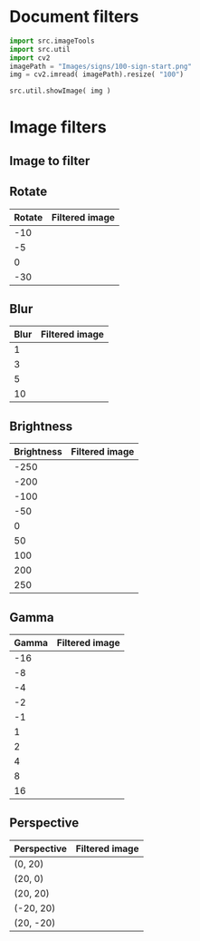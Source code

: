 
* Document filters

#+BEGIN_SRC python :eval no-export :results output :noweb no :session *Python*
  import src.imageTools
  import src.util
  import cv2
  imagePath = "Images/signs/100-sign-start.png"
  img = cv2.imread( imagePath).resize( "100")

  src.util.showImage( img )
#+END_SRC

* Setup session                                                    :noexport:

#+BEGIN_SRC python :eval no-export :results output :noweb no :session *Python*
  for moduleName in [ 'src.imageTools']:
      if moduleName  in sys.modules:
          del sys.modules[moduleName]

  import src.util
  import cv2
  import os.path
  import imutils
  import src.imageTools

  def imageLink( imagePath ):
      return( "[[file:./" + imagePath + "]]" )

  def filterImage( imagePath, filter, imageFile=None, width =100 ):
        img = cv2.imread( imagePath)
        if width is not None: img = imutils.resize( img, width=width)
        img = filter( img )
        if imageFile is None: imageFile = os.path.basename(imagePath)
        picPath = os.path.join( "pics", imageFile )
        cv2.imwrite( picPath, img )
        return( imageLink(picPath) )


  def filterDocument( imagePath, filterName, filterTool, filterValues ):
      def printRow( col1, col2, sep="|" ):
          if sep is not None: 
              print( sep, col1, sep, col2, sep)
          else:
              print( col1, col2 )

      printRow( filterName, "Filtered image" )
      printRow( "|---+---|", "", sep = None )

      for filterValue in filterValues:
          printRow( str(filterValue),
                    filterImage( imagePath, lambda img: filterTool( img, filterValue),
                                 imageFile = filterName + str(filterValue) + ".png"))

      printRow( "|---+---|", "", sep = None )

#+END_SRC

#+RESULTS:


* Image filters

** Image to filter
 #+BEGIN_SRC python :eval no-export :results output raw :session *Python* :exports results
   filter = lambda img: src.imageTools.resize( img, 200 )
   imagePath = "Images/signs/50-sign-start.png"
   picPath = filterImage( imagePath,  filter )
   print(picPath )

 #+END_SRC

 #+RESULTS:
 [[file:./pics/50-sign-start.png]]


** Rotate

#+BEGIN_SRC python :eval no-export :results output raw :session *Python* :exports results
  imagePath = "Images/signs/50-sign-start.png"
  filterTool = src.imageTools.rotate_image
  filterValues = [ -10, -5, 0, -30 ]

  filterDocument( imagePath, "Rotate", filterTool, filterValues )
#+END_SRC

#+RESULTS:
| Rotate | Filtered image            |
|--------+---------------------------|
|    -10 | [[file:./pics/Rotate-10.png]] |
|     -5 | [[file:./pics/Rotate-5.png]]  |
|      0 | [[file:./pics/Rotate0.png]]   |
|    -30 | [[file:./pics/Rotate-30.png]] |
|--------+---------------------------|





** Blur

#+BEGIN_SRC python :eval no-export :results output raw :session *Python* :exports results
  imagePath = "Images/signs/50-sign-start.png"
  filterTool = src.imageTools.blur_image
  filterValues = [ 1,3,5,10 ]

  filterDocument( imagePath, "Blur", filterTool, filterValues )
#+END_SRC

#+RESULTS:
| Blur | Filtered image         |
|------+------------------------|
|    1 | [[file:./pics/Blur1.png]]  |
|    3 | [[file:./pics/Blur3.png]]  |
|    5 | [[file:./pics/Blur5.png]]  |
|   10 | [[file:./pics/Blur10.png]] |
|------+------------------------|





** Brightness

#+BEGIN_SRC python :eval no-export :results output raw :session *Python* :exports results
  imagePath = "Images/signs/50-sign-start.png"
  filterTool = src.imageTools.brightness_image
  filterValues = [ -250, -200, -100, -50, 0, 50, 100, 200, 250 ]

  filterDocument( imagePath, "Brightness", filterTool, filterValues )
#+END_SRC

#+RESULTS:
| Brightness | Filtered image                 |
|------------+--------------------------------|
|       -250 | [[file:./pics/Brightness-250.png]] |
|       -200 | [[file:./pics/Brightness-200.png]] |
|       -100 | [[file:./pics/Brightness-100.png]] |
|        -50 | [[file:./pics/Brightness-50.png]]  |
|          0 | [[file:./pics/Brightness0.png]]    |
|         50 | [[file:./pics/Brightness50.png]]   |
|        100 | [[file:./pics/Brightness100.png]]  |
|        200 | [[file:./pics/Brightness200.png]]  |
|        250 | [[file:./pics/Brightness250.png]]  |
|------------+--------------------------------|





** Gamma

#+BEGIN_SRC python :eval no-export :results output raw :session *Python* :exports results
  imagePath = "Images/signs/50-sign-start.png"
  filterTool = src.imageTools.gamma_image
  filterValues = [ -16, -8, -4, -2, -1, 1, 2, 4, 8, 16 ]

  filterDocument( imagePath, "Gamma", filterTool, filterValues )
#+END_SRC

#+RESULTS:
| Gamma | Filtered image           |
|-------+--------------------------|
|   -16 | [[file:./pics/Gamma-16.png]] |
|    -8 | [[file:./pics/Gamma-8.png]]  |
|    -4 | [[file:./pics/Gamma-4.png]]  |
|    -2 | [[file:./pics/Gamma-2.png]]  |
|    -1 | [[file:./pics/Gamma-1.png]]  |
|     1 | [[file:./pics/Gamma1.png]]   |
|     2 | [[file:./pics/Gamma2.png]]   |
|     4 | [[file:./pics/Gamma4.png]]   |
|     8 | [[file:./pics/Gamma8.png]]   |
|    16 | [[file:./pics/Gamma16.png]]  |
|-------+--------------------------|

** Perspective

#+BEGIN_SRC python :eval no-export :results output raw :session *Python* :exports results
  for moduleName in [ 'src.imageTools']:
      if moduleName  in sys.modules:
          del sys.modules[moduleName]
  import src.imageTools

  imagePath = "Images/signs/50-sign-start.png"
  filterTool = src.imageTools.perspective_image

  filterValues = [ (0,20), (20,0), (20,20), (-20,20), (20,-20) ]

  filterDocument( imagePath, "Perspective", filterTool, filterValues )


#+END_SRC

#+RESULTS:
| Perspective | Filtered image                       |
|-------------+--------------------------------------|
| (0, 20)     | [[file:./pics/Perspective(0, 20).png]]   |
| (20, 0)     | [[file:./pics/Perspective(20, 0).png]]   |
| (20, 20)    | [[file:./pics/Perspective(20, 20).png]]  |
| (-20, 20)   | [[file:./pics/Perspective(-20, 20).png]] |
| (20, -20)   | [[file:./pics/Perspective(20, -20).png]] |
|-------------+--------------------------------------|



* Fin                                                              :noexport:

** Emacs variables

   #+RESULTS:

   # Local Variables:
   # org-confirm-babel-evaluate: nil
   # End:


